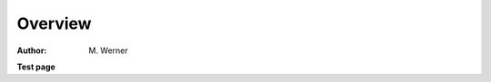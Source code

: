 .. sectnum::
    :start: 1

Overview
********

:Author: M. Werner

.. contents:: Table of contents
   :local:
   :backlinks: none
   :depth: 3

**Test page**